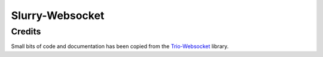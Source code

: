 ================
Slurry-Websocket
================


Credits
-------

Small bits of code and documentation has been copied from the `Trio-Websocket`_ library.





.. _`Trio-Websocket`: https://github.com/HyperionGray/trio-websocket